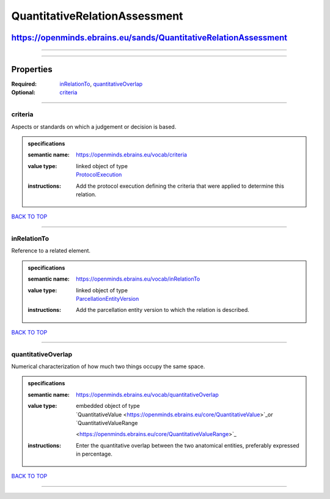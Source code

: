 ##############################
QuantitativeRelationAssessment
##############################

*****************************************************************
https://openminds.ebrains.eu/sands/QuantitativeRelationAssessment
*****************************************************************

------------

------------

**********
Properties
**********

:Required: `inRelationTo <inRelationTo_heading_>`_, `quantitativeOverlap <quantitativeOverlap_heading_>`_
:Optional: `criteria <criteria_heading_>`_

------------

.. _criteria_heading:

criteria
--------

Aspects or standards on which a judgement or decision is based.

.. admonition:: specifications

   :semantic name: https://openminds.ebrains.eu/vocab/criteria
   :value type: | linked object of type
                | `ProtocolExecution <https://openminds.ebrains.eu/core/ProtocolExecution>`_
   :instructions: Add the protocol execution defining the criteria that were applied to determine this relation.

`BACK TO TOP <QuantitativeRelationAssessment_>`_

------------

.. _inRelationTo_heading:

inRelationTo
------------

Reference to a related element.

.. admonition:: specifications

   :semantic name: https://openminds.ebrains.eu/vocab/inRelationTo
   :value type: | linked object of type
                | `ParcellationEntityVersion <https://openminds.ebrains.eu/sands/ParcellationEntityVersion>`_
   :instructions: Add the parcellation entity version to which the relation is described.

`BACK TO TOP <QuantitativeRelationAssessment_>`_

------------

.. _quantitativeOverlap_heading:

quantitativeOverlap
-------------------

Numerical characterization of how much two things occupy the same space.

.. admonition:: specifications

   :semantic name: https://openminds.ebrains.eu/vocab/quantitativeOverlap
   :value type: | embedded object of type
                | `QuantitativeValue <https://openminds.ebrains.eu/core/QuantitativeValue>`_or `QuantitativeValueRange
                <https://openminds.ebrains.eu/core/QuantitativeValueRange>`_
   :instructions: Enter the quantitative overlap between the two anatomical entities, preferably expressed in percentage.

`BACK TO TOP <QuantitativeRelationAssessment_>`_

------------

